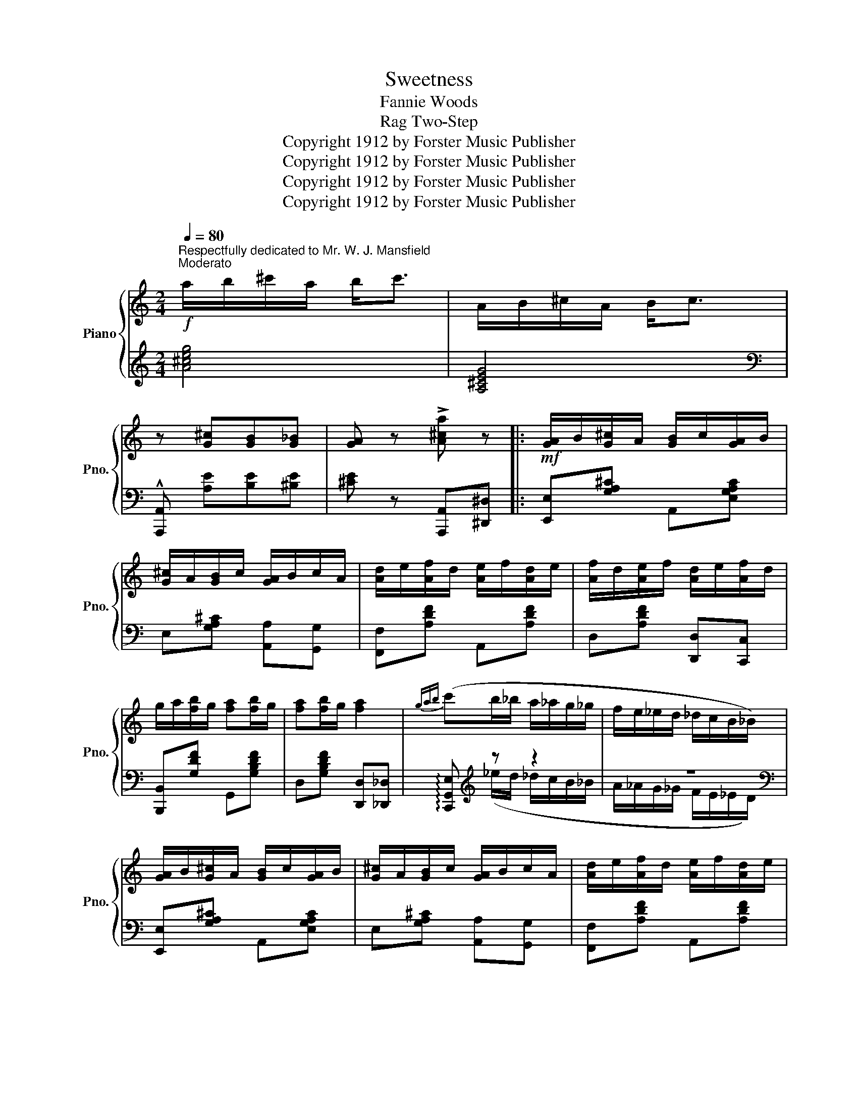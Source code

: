 X:1
T:Sweetness
T:Fannie Woods
T:Rag Two-Step
T:Copyright 1912 by Forster Music Publisher
T:Copyright 1912 by Forster Music Publisher
T:Copyright 1912 by Forster Music Publisher
T:Copyright 1912 by Forster Music Publisher
Z:Copyright 1912 by Forster Music Publisher
%%score { 1 | ( 2 3 ) }
L:1/8
Q:1/4=80
M:2/4
K:C
V:1 treble nm="Piano" snm="Pno."
V:2 treble 
V:3 treble 
V:1
"^Respectfully dedicated to Mr. W. J. Mansfield""^Moderato"!f! a/b/^c'/a/ b<c' | A/B/^c/A/ B<c | %2
 z [G^c][GB][G_B] | [GA] z !>![A^ca] z |:!mf! [GA]/B/[G^c]/A/ [GB]/c/[GA]/B/ | %5
 [G^c]/A/[GB]/c/ [GA]/B/c/A/ | [Ad]/e/[Af]/d/ [Ae]/f/[Ad]/e/ | [Af]/d/[Ae]/f/ [Ad]/e/[Af]/d/ | %8
 g/a/[fb]/g/ [fa][fb]/g/ | [fa][fb]/g/ [fa]2 |{gab} (c'b/_b/ a/_a/g/_g/ | f/e/_e/d/ _d/c/B/_B/) | %12
 [GA]/B/[G^c]/A/ [GB]/c/[GA]/B/ | [G^c]/A/[GB]/c/ [GA]/B/c/A/ | [Ad]/e/[Af]/d/ [Ae]/f/[Ad]/e/ | %15
 [Af]/d/[Ae]/f/ [Ad]/e/[Af]/d/ | [ga]/a/[fb]/g/ [fa][fb]/g/ | [fa][fb]/g/ [fa]2 | %18
{gab} [ec'] !>![Fc]2 [FGd] |1 [EGc] z z2 :|2 [EGc] z [cec'] z |: %21
!p!!p! z [^G^g]/[A^cea]/- [Acea]/[Gg]/[Acea] | z [^d^d']/[ea^c'e']/- [eac'e']/[dd']/[eac'e'] | %23
 z [^G^g]/[Ad^fa]/- [Adfa]/[Gg]/[Adfa] | [d^fd']2 [cfc'][Afa] | (g/^g/a/^a/ b/_b/=a/_a/) | %26
 g [ege']2 [dfd'] | z !>![c^d^fc']2 [cdfa] | [ceg]3 z | z [^G^g]/[A^cea]/- [Acea]/[Gg]/[Acea] | %30
 z [^d^d']/[ea^c'e']/- [eac'e']/[dd']/[eac'e'] | z [^G^g]/[Ad^fa]/- [Adfa]/[Gg]/[Adfa] | %32
 [d^fd']2 [cfc'][Afa] | [Gg]/(^G/A/^A/ B/c/^c/d/ | ^d/e/f/^f/ g/^g/a/b/ | [cec'])a/g/- g/e/d |1 %36
 [EGc] z z2 :|2!<(! [EGc] z [cec'] z!<)! ||!ff! [GA]/B/[G^c]/A/ [GB]/c/[GA]/B/ | %39
 [G^c]/A/[GB]/c/ [GA]/B/c/A/ | [Ad]/e/[Af]/d/ [Ae]/f/[Ad]/e/ | [Af]/d/[Ae]/f/ [Ad]/e/[Af]/d/ | %42
 g/a/[fb]/g/ [fa][fb]/g/ | [fa][fb]/g/ [fa]2 |{gab} (c'b/_b/ a/_a/g/_g/ | f/e/_e/d/ _d/c/B/_B/) | %46
 [GA]/B/[G^c]/A/ [GB]/c/[GA]/B/ | [G^c]/A/[GB]/c/ [GA]/B/c/A/ | [Ad]/e/[Af]/d/ [Ae]/f/[Ad]/e/ | %49
 [Af]/d/[Ae]/f/ [Ad]/e/[Af]/d/ | [ga]/a/[fb]/g/ [fa][fb]/g/ | [fa][fb]/g/ [fa]2 | %52
{gab} [ec'] !>![Fc]2 [FGd] | [EGc] z [cec'] z |:[K:F]"^Trio"!p!!p! [ca]^g/[ca]/- [ca]/g/[ca]/f/ | %55
 z/ [A^cg]^f/ [Acg]2 | [Af]e/[Af]/- [Af]/e/[Af]/d/ | z/ [GAe]^d/ [GA^ce]2 | %58
 [FBd]/^c/d/[FBf]/- [FBf]/e/[FBf] | [FAc]/=B/c/[Fcf]/- [Fcf]/e/[Fcf] | %60
 [=Bd]/e/f/[Bda]/- [Bda]/^g/[Bda] | [_Bg]c/d/ e/f/g/^g/ | [ca]^g/[ca]/- [ca]/g/[ca]/f/ | %63
 z/ [A^cg]^f/ [Acg]2 | [Af]e/[Af]/- [Af]/e/[Af]/d/ | z/ [GAe]^d/ [GA^ce]2 | %66
 [FBd]/^c/d/[FBf]/- [FBf]/e/[FBf] | [FAc]/=B/c/[Af]/- [Af]/e/[Af] | %68
 [Bg]/^f/[Bg]/[=Ba]/- [Ba]/f/[_Bcg] |1 [Acf](c/d/ e/f/g/^g/) :|2!<(! [Acf] z [faf'] z!<)! || %71
[K:C]!ff! z [^G^g]/[A^cea]/- [Acea]/[Gg]/[Acea] | z [^d^d']/[ea^c'e']/- [eac'e']/[dd']/[eac'e'] | %73
 z [^G^g]/[Ad^fa]/- [Adfa]/[Gg]/[Adfa] | [d^fd']2 [cfc'][Afa] | (g/^g/a/^a/ b/_b/=a/_a/) | %76
 g [ege']2 [dfd'] | z !>![c^d^fc']2 !>![cdfa] | [ceg]3 z | z [^G^g]/[A^cea]/- [Acea]/[Gg]/[Acea] | %80
 z [^d^d']/[ea^c'e']/- [eac'e']/[dd']/[eac'e'] | z [^G^g]/[Ad^fa]/- [Adfa]/[Gg]/[Adfa] | %82
 [d^fd']2 [cfc'][Afa] | [Gg]/(^G/A/^A/ B/c/^c/d/ | ^d/e/f/^f/ g/^g/a/b/ | [cec'])a/g/- g/e/d | %86
 [EGc] z !^![cec'] !fermata!z |] %87
V:2
 [A^ceg]4 | [A,^CEG]4 |[K:bass] !^![A,,,A,,] [A,E][B,E][^B,E] | [^CE] z [A,,,A,,][^D,,^D,] |: %4
 [E,,E,][G,A,^C] A,,[E,G,A,C] | E,[G,A,^C] [A,,A,][G,,G,] | [F,,F,][A,DF] A,,[A,DF] | %7
 D,[A,DF] [D,,D,][C,,C,] | [B,,,B,,][G,DF] G,,[G,B,DF] | D,[G,B,DF] [D,,D,][_D,,_D,] | %10
 !arpeggio![C,,G,,E,][K:treble] z z2 | z4 |[K:bass] [E,,E,][G,A,^C] A,,[E,G,A,C] | %13
 E,[G,A,^C] [A,,A,][G,,G,] | [F,,F,][A,DF] A,,[A,DF] | D,[A,DF] [D,,D,][C,,C,] | %16
 [B,,,B,,][G,DF] G,,[G,B,DF] | D,[G,B,DF] (([D,,D,][_D,,_D,] | [C,,C,])) !>![F,_A,CD]2 [G,B,D] |1 %19
 [C,C][C,,C,] [D,,D,][^D,,^D,] :|2 [C,C] z [C,,C,][^D,,^D,] |: [E,,E,][A,^CEA] A,,[A,CEA] | %22
 ^C,[A,EA] [A,,,A,,][^C,,^C,] | [D,,D,][^F,A,C] A,,[D,F,A,C] | [D,,D,][^D,,^D,] [E,,E,][^F,,^F,] | %25
 [G,,G,] [G,B,DF]2 [G,B,DF] | [G,,G,][^G,,^G,] [A,,A,][B,,B,] | [C,C](^D,/^F,/ A,/C/^D/^F/ | %28
 G/E/C/A,/ G,)[^D,,^D,] | [E,,E,][A,^CEA] A,,[A,CEA] | ^C,[A,EA] [A,,,A,,][^C,,^C,] | %31
 [D,,D,][^F,A,C] A,,[D,F,A,C] | [D,,D,][^D,,^D,] [E,,E,][^F,,^F,] | [G,,G,] [G,B,D=F]2 [D,D] | %34
 [B,,B,][G,,G,] [F,,F,][D,,D,] | [C,,C,][G,,G,] [A,,A,][B,,B,] |1 %36
 [C,C][A,,A,] [G,,G,]!>![^D,,^D,] :|2 [C,C][G,,G,] [C,,C,]!>![^D,,^D,] || %38
 [E,,E,][G,A,^C] A,,[E,G,A,C] | E,[G,A,^C] [A,,A,][G,,G,] | [F,,F,][A,DF] A,,[A,DF] | %41
 D,[A,DF] [D,,D,][C,,C,] | [B,,,B,,][G,DF] G,,[G,B,DF] | D,[G,B,DF] [D,,D,][_D,,_D,] | %44
 !arpeggio![C,,G,,E,][K:treble] z z2 | z4 |[K:bass] [E,,E,][G,A,^C] A,,[E,G,A,C] | %47
 E,[G,A,^C] [A,,A,][G,,G,] | [F,,F,][A,DF] A,,[A,DF] | D,[A,DF] [D,,D,][C,,C,] | %50
 [B,,,B,,][G,DF] G,,[G,B,DF] | D,[G,B,DF] [D,,D,][_D,,_D,] | [C,,C,] !>![F,_A,CD]2 [G,B,D] | %53
 [C,C][G,,G,] [C,,C,] z |:[K:F] [F,,F,][A,CF] C,[A,CF] | E,[A,^CEG] [E,,E,][_E,,_E,] | %56
 [D,,D,][A,DF] A,,[A,DF] | ^C,[A,^CE] A,,[E,G,A,C] | [B,,,B,,][F,B,D] [D,,D,][_D,,_D,] | %59
 [C,,C,][F,A,C] [A,,A,][_A,,_A,] | [G,,G,][G,DF] [G,,G,][F,,F,] | [E,,E,][B,,B,] [A,,A,][G,,G,] | %62
 [F,,F,][A,CF] C,[A,CF] | E,[A,^CEG] (([E,,E,][_E,,_E,] | [D,,D,]))[A,DF] A,,[A,DF] | %65
 ^C,[A,^CE] A,,[A,CE] | [B,,,B,,][F,B,D] [D,,D,][_D,,_D,] | [C,,C,][F,A,C] [D,,D,][_D,,_D,] | %68
 [C,,C,][^C,,^C,] [D,,D,][E,,E,] |1 [F,,F,][B,,B,] [A,,A,][G,,G,] :|2 %70
 [F,,F,][C,,C,]!8vb(! F,,,!8vb)!!>![^D,,^D,] ||[K:C] [E,,E,][A,^CEA] A,,[A,CEA] | %72
 ^C,[A,EA] [A,,,A,,][^C,,^C,] | [D,,D,][^F,A,C] A,,[D,F,A,C] | [D,,D,][^D,,^D,] [E,,E,][^F,,^F,] | %75
 [G,,G,] [G,B,DF]2 [G,B,DF] | [G,,G,][^G,,^G,] [A,,A,][B,,B,] | !>![C,C](^D,/^F,/ A,/C/^D/^F/ | %78
 G/E/C/A,/ G,)!>![^D,,^D,] | [E,,E,][A,^CEA] A,,[A,CEA] | ^C,[A,EA] [A,,,A,,][^C,,^C,] | %81
 [D,,D,][^F,A,C] A,,[D,F,A,C] | [D,,D,][^D,,^D,] [E,,E,][^F,,^F,] | [G,,G,] [G,B,D=F]2 [D,D] | %84
 [B,,B,][G,,G,] [F,,F,][D,,D,] | [C,,C,][G,,G,] [A,,A,][B,,B,] | [C,C][G,,G,] !^![C,,C,] z |] %87
V:3
 x4 | x4 |[K:bass] x4 | x4 |: x4 | x4 | x4 | x4 | x4 | x4 | x[K:treble] (_e/d/ _d/c/B/_B/ | %11
 A/_A/G/_G/ F/E/_E/D/) |[K:bass] x4 | x4 | x4 | x4 | x4 | x4 | x4 |1 x4 :|2 x4 |: x4 | x4 | x4 | %24
 x4 | x4 | x4 | x4 | x4 | x4 | x4 | x4 | x4 | x4 | x4 | x4 |1 x4 :|2 x4 || x4 | x4 | x4 | x4 | x4 | %43
 x4 | x[K:treble] (_e/d/ _d/c/B/_B/ | A/_A/G/_G/ F/E/_E/D/) |[K:bass] x4 | x4 | x4 | x4 | x4 | x4 | %52
 x4 | x4 |:[K:F] x4 | x4 | x4 | x4 | x4 | x4 | x4 | x4 | x4 | x4 | x4 | x4 | x4 | x4 | x4 |1 x4 :|2 %70
 x2!8vb(! x!8vb)! x ||[K:C] x4 | x4 | x4 | x4 | x4 | x4 | x4 | x4 | x4 | x4 | x4 | x4 | x4 | x4 | %85
 x4 | x4 |] %87

